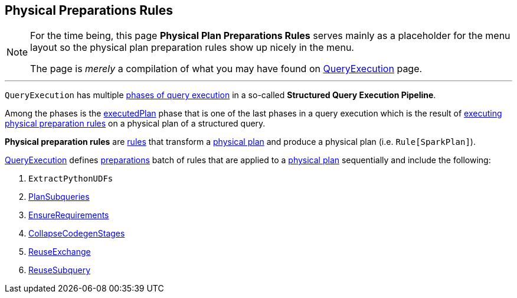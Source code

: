 == Physical Preparations Rules

[NOTE]
====
For the time being, this page *Physical Plan Preparations Rules* serves mainly as a placeholder for the menu layout so the physical plan preparation rules show up nicely in the menu.

The page is _merely_ a compilation of what you may have found on link:spark-sql-QueryExecution.adoc[QueryExecution] page.
====

---

`QueryExecution` has multiple link:spark-sql-QueryExecution.adoc#execution-pipeline[phases of query execution] in a so-called *Structured Query Execution Pipeline*.

Among the phases is the link:spark-sql-QueryExecution.adoc#executedPlan[executedPlan] phase that is one of the last phases in a query execution which is the result of link:spark-sql-QueryExecution.adoc#prepareForExecution[executing physical preparation rules] on a physical plan of a structured query.

*Physical preparation rules* are link:spark-sql-catalyst-Rule.adoc[rules] that transform a link:spark-sql-SparkPlan.adoc[physical plan] and produce a physical plan (i.e. `Rule[SparkPlan]`).

link:spark-sql-QueryExecution.adoc[QueryExecution] defines  link:spark-sql-QueryExecution.adoc#preparations[preparations] batch of rules that are applied to a link:spark-sql-SparkPlan.adoc[physical plan] sequentially and include the following:

1. `ExtractPythonUDFs`
1. link:spark-sql-PlanSubqueries.adoc[PlanSubqueries]
1. link:spark-sql-EnsureRequirements.adoc[EnsureRequirements]
1. link:spark-sql-CollapseCodegenStages.adoc[CollapseCodegenStages]
1. link:spark-sql-ReuseExchange.adoc[ReuseExchange]
1. link:spark-sql-ReuseSubquery.adoc[ReuseSubquery]
